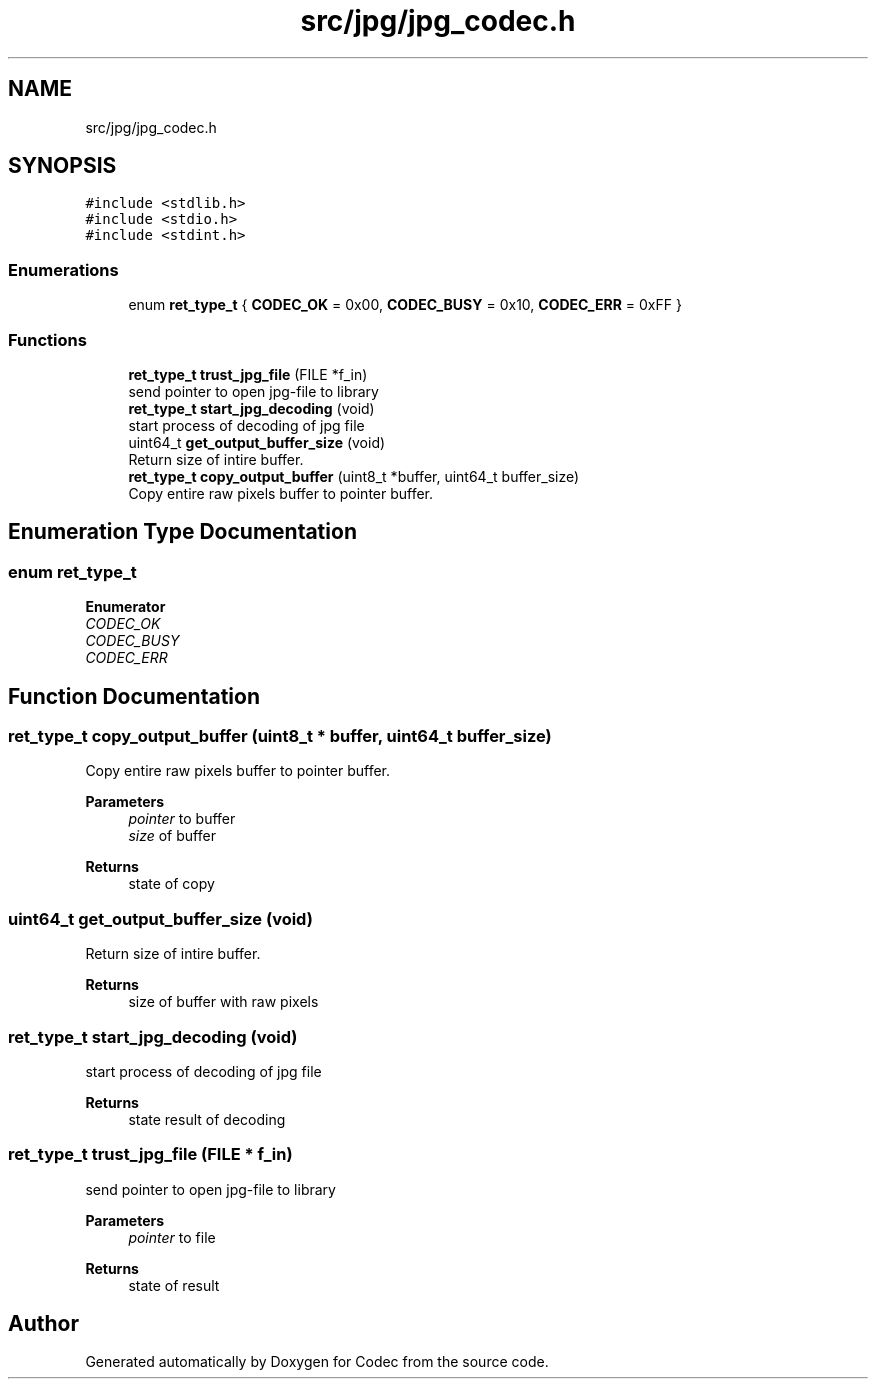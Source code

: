.TH "src/jpg/jpg_codec.h" 3 "Sat Dec 14 2019" "Codec" \" -*- nroff -*-
.ad l
.nh
.SH NAME
src/jpg/jpg_codec.h
.SH SYNOPSIS
.br
.PP
\fC#include <stdlib\&.h>\fP
.br
\fC#include <stdio\&.h>\fP
.br
\fC#include <stdint\&.h>\fP
.br

.SS "Enumerations"

.in +1c
.ti -1c
.RI "enum \fBret_type_t\fP { \fBCODEC_OK\fP = 0x00, \fBCODEC_BUSY\fP = 0x10, \fBCODEC_ERR\fP = 0xFF }"
.br
.in -1c
.SS "Functions"

.in +1c
.ti -1c
.RI "\fBret_type_t\fP \fBtrust_jpg_file\fP (FILE *f_in)"
.br
.RI "send pointer to open jpg-file to library "
.ti -1c
.RI "\fBret_type_t\fP \fBstart_jpg_decoding\fP (void)"
.br
.RI "start process of decoding of jpg file "
.ti -1c
.RI "uint64_t \fBget_output_buffer_size\fP (void)"
.br
.RI "Return size of intire buffer\&. "
.ti -1c
.RI "\fBret_type_t\fP \fBcopy_output_buffer\fP (uint8_t *buffer, uint64_t buffer_size)"
.br
.RI "Copy entire raw pixels buffer to pointer buffer\&. "
.in -1c
.SH "Enumeration Type Documentation"
.PP 
.SS "enum \fBret_type_t\fP"

.PP
\fBEnumerator\fP
.in +1c
.TP
\fB\fICODEC_OK \fP\fP
.TP
\fB\fICODEC_BUSY \fP\fP
.TP
\fB\fICODEC_ERR \fP\fP
.SH "Function Documentation"
.PP 
.SS "\fBret_type_t\fP copy_output_buffer (uint8_t * buffer, uint64_t buffer_size)"

.PP
Copy entire raw pixels buffer to pointer buffer\&. 
.PP
\fBParameters\fP
.RS 4
\fIpointer\fP to buffer 
.br
\fIsize\fP of buffer 
.RE
.PP
\fBReturns\fP
.RS 4
state of copy 
.RE
.PP

.SS "uint64_t get_output_buffer_size (void)"

.PP
Return size of intire buffer\&. 
.PP
\fBReturns\fP
.RS 4
size of buffer with raw pixels 
.RE
.PP

.SS "\fBret_type_t\fP start_jpg_decoding (void)"

.PP
start process of decoding of jpg file 
.PP
\fBReturns\fP
.RS 4
state result of decoding 
.RE
.PP

.SS "\fBret_type_t\fP trust_jpg_file (FILE * f_in)"

.PP
send pointer to open jpg-file to library 
.PP
\fBParameters\fP
.RS 4
\fIpointer\fP to file 
.RE
.PP
\fBReturns\fP
.RS 4
state of result 
.RE
.PP

.SH "Author"
.PP 
Generated automatically by Doxygen for Codec from the source code\&.
